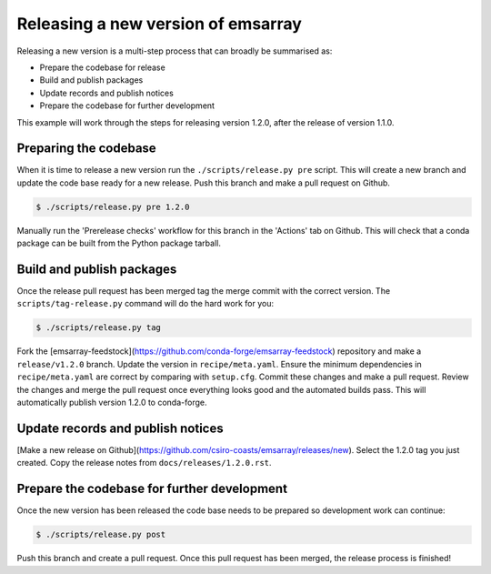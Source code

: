 ===================================
Releasing a new version of emsarray
===================================

Releasing a new version is a multi-step process
that can broadly be summarised as:

* Prepare the codebase for release
* Build and publish packages
* Update records and publish notices
* Prepare the codebase for further development

This example will work through the steps for releasing version 1.2.0,
after the release of version 1.1.0.

Preparing the codebase
======================

When it is time to release a new version
run the ``./scripts/release.py pre`` script.
This will create a new branch and update the code base ready for a new release.
Push this branch and make a pull request on Github.

.. code-block:: console

   $ ./scripts/release.py pre 1.2.0

Manually run the 'Prerelease checks' workflow for this branch in the 'Actions' tab on Github.
This will check that a conda package can be built from the Python package tarball.

Build and publish packages
==========================

Once the release pull request has been merged
tag the merge commit with the correct version.
The ``scripts/tag-release.py`` command will do the hard work for you:

.. code-block:: shell

   $ ./scripts/release.py tag

Fork the [emsarray-feedstock](https://github.com/conda-forge/emsarray-feedstock) repository
and make a ``release/v1.2.0`` branch.
Update the version in ``recipe/meta.yaml``.
Ensure the minimum dependencies in ``recipe/meta.yaml`` are correct by comparing with ``setup.cfg``.
Commit these changes and make a pull request.
Review the changes and merge the pull request once everything looks good and the automated builds pass.
This will automatically publish version 1.2.0 to conda-forge.

Update records and publish notices
==================================

[Make a new release on Github](https://github.com/csiro-coasts/emsarray/releases/new).
Select the 1.2.0 tag you just created.
Copy the release notes from ``docs/releases/1.2.0.rst``.

Prepare the codebase for further development
============================================

Once the new version has been released
the code base needs to be prepared so development work can continue:

.. code-block:: shell

   $ ./scripts/release.py post

Push this branch and create a pull request.
Once this pull request has been merged,
the release process is finished!
